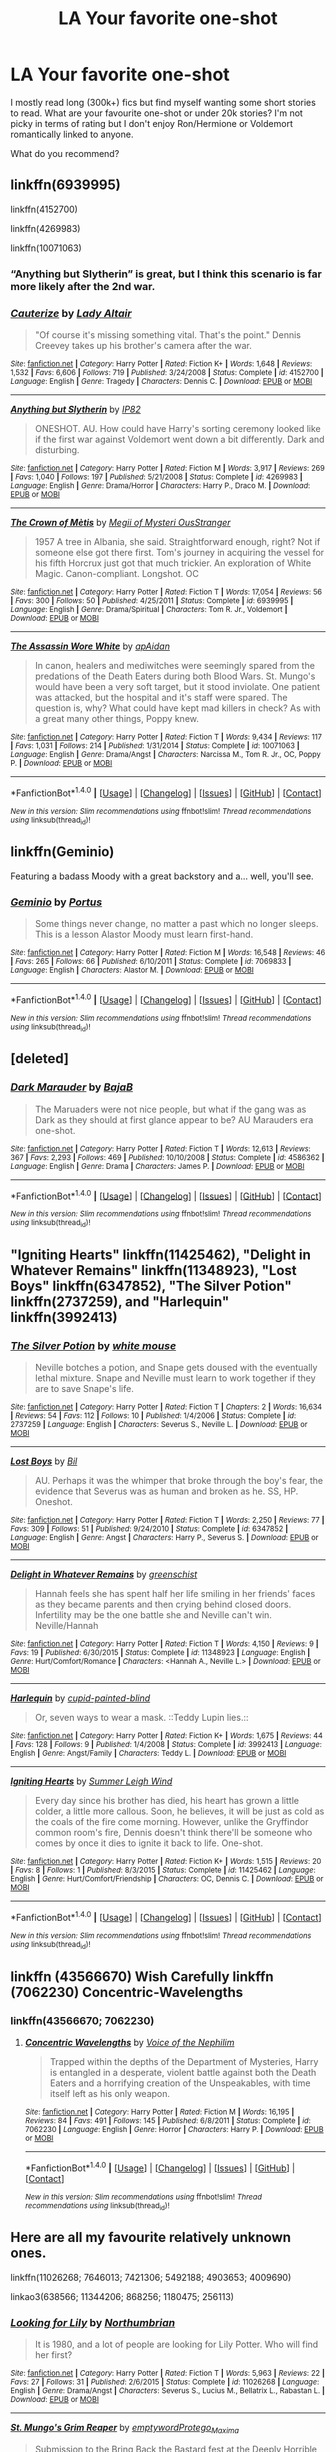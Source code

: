 #+TITLE: LA Your favorite one-shot

* LA Your favorite one-shot
:PROPERTIES:
:Author: Nersirk
:Score: 7
:DateUnix: 1513902331.0
:DateShort: 2017-Dec-22
:END:
I mostly read long (300k+) fics but find myself wanting some short stories to read. What are your favourite one-shot or under 20k stories? I'm not picky in terms of rating but I don't enjoy Ron/Hermione or Voldemort romantically linked to anyone.

What do you recommend?


** linkffn(6939995)

linkffn(4152700)

linkffn(4269983)

linkffn(10071063)
:PROPERTIES:
:Author: natus92
:Score: 10
:DateUnix: 1513903424.0
:DateShort: 2017-Dec-22
:END:

*** “Anything but Slytherin” is great, but I think this scenario is far more likely after the 2nd war.
:PROPERTIES:
:Author: InquisitorCOC
:Score: 3
:DateUnix: 1513963098.0
:DateShort: 2017-Dec-22
:END:


*** [[http://www.fanfiction.net/s/4152700/1/][*/Cauterize/*]] by [[https://www.fanfiction.net/u/24216/Lady-Altair][/Lady Altair/]]

#+begin_quote
  "Of course it's missing something vital. That's the point." Dennis Creevey takes up his brother's camera after the war.
#+end_quote

^{/Site/: [[http://www.fanfiction.net/][fanfiction.net]] *|* /Category/: Harry Potter *|* /Rated/: Fiction K+ *|* /Words/: 1,648 *|* /Reviews/: 1,532 *|* /Favs/: 6,606 *|* /Follows/: 719 *|* /Published/: 3/24/2008 *|* /Status/: Complete *|* /id/: 4152700 *|* /Language/: English *|* /Genre/: Tragedy *|* /Characters/: Dennis C. *|* /Download/: [[http://www.ff2ebook.com/old/ffn-bot/index.php?id=4152700&source=ff&filetype=epub][EPUB]] or [[http://www.ff2ebook.com/old/ffn-bot/index.php?id=4152700&source=ff&filetype=mobi][MOBI]]}

--------------

[[http://www.fanfiction.net/s/4269983/1/][*/Anything but Slytherin/*]] by [[https://www.fanfiction.net/u/888655/IP82][/IP82/]]

#+begin_quote
  ONESHOT. AU. How could have Harry's sorting ceremony looked like if the first war against Voldemort went down a bit differently. Dark and disturbing.
#+end_quote

^{/Site/: [[http://www.fanfiction.net/][fanfiction.net]] *|* /Category/: Harry Potter *|* /Rated/: Fiction M *|* /Words/: 3,917 *|* /Reviews/: 269 *|* /Favs/: 1,040 *|* /Follows/: 197 *|* /Published/: 5/21/2008 *|* /Status/: Complete *|* /id/: 4269983 *|* /Language/: English *|* /Genre/: Drama/Horror *|* /Characters/: Harry P., Draco M. *|* /Download/: [[http://www.ff2ebook.com/old/ffn-bot/index.php?id=4269983&source=ff&filetype=epub][EPUB]] or [[http://www.ff2ebook.com/old/ffn-bot/index.php?id=4269983&source=ff&filetype=mobi][MOBI]]}

--------------

[[http://www.fanfiction.net/s/6939995/1/][*/The Crown of Mètis/*]] by [[https://www.fanfiction.net/u/1054584/Megii-of-Mysteri-OusStranger][/Megii of Mysteri OusStranger/]]

#+begin_quote
  1957 A tree in Albania, she said. Straightforward enough, right? Not if someone else got there first. Tom's journey in acquiring the vessel for his fifth Horcrux just got that much trickier. An exploration of White Magic. Canon-compliant. Longshot. OC
#+end_quote

^{/Site/: [[http://www.fanfiction.net/][fanfiction.net]] *|* /Category/: Harry Potter *|* /Rated/: Fiction T *|* /Words/: 17,054 *|* /Reviews/: 56 *|* /Favs/: 300 *|* /Follows/: 50 *|* /Published/: 4/25/2011 *|* /Status/: Complete *|* /id/: 6939995 *|* /Language/: English *|* /Genre/: Drama/Spiritual *|* /Characters/: Tom R. Jr., Voldemort *|* /Download/: [[http://www.ff2ebook.com/old/ffn-bot/index.php?id=6939995&source=ff&filetype=epub][EPUB]] or [[http://www.ff2ebook.com/old/ffn-bot/index.php?id=6939995&source=ff&filetype=mobi][MOBI]]}

--------------

[[http://www.fanfiction.net/s/10071063/1/][*/The Assassin Wore White/*]] by [[https://www.fanfiction.net/u/2569626/apAidan][/apAidan/]]

#+begin_quote
  In canon, healers and mediwitches were seemingly spared from the predations of the Death Eaters during both Blood Wars. St. Mungo's would have been a very soft target, but it stood inviolate. One patient was attacked, but the hospital and it's staff were spared. The question is, why? What could have kept mad killers in check? As with a great many other things, Poppy knew.
#+end_quote

^{/Site/: [[http://www.fanfiction.net/][fanfiction.net]] *|* /Category/: Harry Potter *|* /Rated/: Fiction T *|* /Words/: 9,434 *|* /Reviews/: 117 *|* /Favs/: 1,031 *|* /Follows/: 214 *|* /Published/: 1/31/2014 *|* /Status/: Complete *|* /id/: 10071063 *|* /Language/: English *|* /Genre/: Drama/Angst *|* /Characters/: Narcissa M., Tom R. Jr., OC, Poppy P. *|* /Download/: [[http://www.ff2ebook.com/old/ffn-bot/index.php?id=10071063&source=ff&filetype=epub][EPUB]] or [[http://www.ff2ebook.com/old/ffn-bot/index.php?id=10071063&source=ff&filetype=mobi][MOBI]]}

--------------

*FanfictionBot*^{1.4.0} *|* [[[https://github.com/tusing/reddit-ffn-bot/wiki/Usage][Usage]]] | [[[https://github.com/tusing/reddit-ffn-bot/wiki/Changelog][Changelog]]] | [[[https://github.com/tusing/reddit-ffn-bot/issues/][Issues]]] | [[[https://github.com/tusing/reddit-ffn-bot/][GitHub]]] | [[[https://www.reddit.com/message/compose?to=tusing][Contact]]]

^{/New in this version: Slim recommendations using/ ffnbot!slim! /Thread recommendations using/ linksub(thread_id)!}
:PROPERTIES:
:Author: FanfictionBot
:Score: 2
:DateUnix: 1513903455.0
:DateShort: 2017-Dec-22
:END:


** linkffn(Geminio)

Featuring a badass Moody with a great backstory and a... well, you'll see.
:PROPERTIES:
:Author: M-Cheese
:Score: 5
:DateUnix: 1513902919.0
:DateShort: 2017-Dec-22
:END:

*** [[http://www.fanfiction.net/s/7069833/1/][*/Geminio/*]] by [[https://www.fanfiction.net/u/1400384/Portus][/Portus/]]

#+begin_quote
  Some things never change, no matter a past which no longer sleeps. This is a lesson Alastor Moody must learn first-hand.
#+end_quote

^{/Site/: [[http://www.fanfiction.net/][fanfiction.net]] *|* /Category/: Harry Potter *|* /Rated/: Fiction M *|* /Words/: 16,548 *|* /Reviews/: 46 *|* /Favs/: 265 *|* /Follows/: 66 *|* /Published/: 6/10/2011 *|* /Status/: Complete *|* /id/: 7069833 *|* /Language/: English *|* /Characters/: Alastor M. *|* /Download/: [[http://www.ff2ebook.com/old/ffn-bot/index.php?id=7069833&source=ff&filetype=epub][EPUB]] or [[http://www.ff2ebook.com/old/ffn-bot/index.php?id=7069833&source=ff&filetype=mobi][MOBI]]}

--------------

*FanfictionBot*^{1.4.0} *|* [[[https://github.com/tusing/reddit-ffn-bot/wiki/Usage][Usage]]] | [[[https://github.com/tusing/reddit-ffn-bot/wiki/Changelog][Changelog]]] | [[[https://github.com/tusing/reddit-ffn-bot/issues/][Issues]]] | [[[https://github.com/tusing/reddit-ffn-bot/][GitHub]]] | [[[https://www.reddit.com/message/compose?to=tusing][Contact]]]

^{/New in this version: Slim recommendations using/ ffnbot!slim! /Thread recommendations using/ linksub(thread_id)!}
:PROPERTIES:
:Author: FanfictionBot
:Score: 1
:DateUnix: 1513902935.0
:DateShort: 2017-Dec-22
:END:


** [deleted]
:PROPERTIES:
:Score: 5
:DateUnix: 1513913276.0
:DateShort: 2017-Dec-22
:END:

*** [[http://www.fanfiction.net/s/4586362/1/][*/Dark Marauder/*]] by [[https://www.fanfiction.net/u/943028/BajaB][/BajaB/]]

#+begin_quote
  The Maruaders were not nice people, but what if the gang was as Dark as they should at first glance appear to be? AU Marauders era one-shot.
#+end_quote

^{/Site/: [[http://www.fanfiction.net/][fanfiction.net]] *|* /Category/: Harry Potter *|* /Rated/: Fiction T *|* /Words/: 12,613 *|* /Reviews/: 367 *|* /Favs/: 2,293 *|* /Follows/: 469 *|* /Published/: 10/10/2008 *|* /Status/: Complete *|* /id/: 4586362 *|* /Language/: English *|* /Genre/: Drama *|* /Characters/: James P. *|* /Download/: [[http://www.ff2ebook.com/old/ffn-bot/index.php?id=4586362&source=ff&filetype=epub][EPUB]] or [[http://www.ff2ebook.com/old/ffn-bot/index.php?id=4586362&source=ff&filetype=mobi][MOBI]]}

--------------

*FanfictionBot*^{1.4.0} *|* [[[https://github.com/tusing/reddit-ffn-bot/wiki/Usage][Usage]]] | [[[https://github.com/tusing/reddit-ffn-bot/wiki/Changelog][Changelog]]] | [[[https://github.com/tusing/reddit-ffn-bot/issues/][Issues]]] | [[[https://github.com/tusing/reddit-ffn-bot/][GitHub]]] | [[[https://www.reddit.com/message/compose?to=tusing][Contact]]]

^{/New in this version: Slim recommendations using/ ffnbot!slim! /Thread recommendations using/ linksub(thread_id)!}
:PROPERTIES:
:Author: FanfictionBot
:Score: 1
:DateUnix: 1513913292.0
:DateShort: 2017-Dec-22
:END:


** "Igniting Hearts" linkffn(11425462), "Delight in Whatever Remains" linkffn(11348923), "Lost Boys" linkffn(6347852), "The Silver Potion" linkffn(2737259), and "Harlequin" linkffn(3992413)
:PROPERTIES:
:Author: Lucylouluna
:Score: 3
:DateUnix: 1513904341.0
:DateShort: 2017-Dec-22
:END:

*** [[http://www.fanfiction.net/s/2737259/1/][*/The Silver Potion/*]] by [[https://www.fanfiction.net/u/906746/white-mouse][/white mouse/]]

#+begin_quote
  Neville botches a potion, and Snape gets doused with the eventually lethal mixture. Snape and Neville must learn to work together if they are to save Snape's life.
#+end_quote

^{/Site/: [[http://www.fanfiction.net/][fanfiction.net]] *|* /Category/: Harry Potter *|* /Rated/: Fiction T *|* /Chapters/: 2 *|* /Words/: 16,634 *|* /Reviews/: 54 *|* /Favs/: 112 *|* /Follows/: 10 *|* /Published/: 1/4/2006 *|* /Status/: Complete *|* /id/: 2737259 *|* /Language/: English *|* /Characters/: Severus S., Neville L. *|* /Download/: [[http://www.ff2ebook.com/old/ffn-bot/index.php?id=2737259&source=ff&filetype=epub][EPUB]] or [[http://www.ff2ebook.com/old/ffn-bot/index.php?id=2737259&source=ff&filetype=mobi][MOBI]]}

--------------

[[http://www.fanfiction.net/s/6347852/1/][*/Lost Boys/*]] by [[https://www.fanfiction.net/u/54589/Bil][/Bil/]]

#+begin_quote
  AU. Perhaps it was the whimper that broke through the boy's fear, the evidence that Severus was as human and broken as he. SS, HP. Oneshot.
#+end_quote

^{/Site/: [[http://www.fanfiction.net/][fanfiction.net]] *|* /Category/: Harry Potter *|* /Rated/: Fiction T *|* /Words/: 2,250 *|* /Reviews/: 77 *|* /Favs/: 309 *|* /Follows/: 51 *|* /Published/: 9/24/2010 *|* /Status/: Complete *|* /id/: 6347852 *|* /Language/: English *|* /Genre/: Angst *|* /Characters/: Harry P., Severus S. *|* /Download/: [[http://www.ff2ebook.com/old/ffn-bot/index.php?id=6347852&source=ff&filetype=epub][EPUB]] or [[http://www.ff2ebook.com/old/ffn-bot/index.php?id=6347852&source=ff&filetype=mobi][MOBI]]}

--------------

[[http://www.fanfiction.net/s/11348923/1/][*/Delight in Whatever Remains/*]] by [[https://www.fanfiction.net/u/2038954/greenschist][/greenschist/]]

#+begin_quote
  Hannah feels she has spent half her life smiling in her friends' faces as they became parents and then crying behind closed doors. Infertility may be the one battle she and Neville can't win. Neville/Hannah
#+end_quote

^{/Site/: [[http://www.fanfiction.net/][fanfiction.net]] *|* /Category/: Harry Potter *|* /Rated/: Fiction T *|* /Words/: 4,150 *|* /Reviews/: 9 *|* /Favs/: 19 *|* /Published/: 6/30/2015 *|* /Status/: Complete *|* /id/: 11348923 *|* /Language/: English *|* /Genre/: Hurt/Comfort/Romance *|* /Characters/: <Hannah A., Neville L.> *|* /Download/: [[http://www.ff2ebook.com/old/ffn-bot/index.php?id=11348923&source=ff&filetype=epub][EPUB]] or [[http://www.ff2ebook.com/old/ffn-bot/index.php?id=11348923&source=ff&filetype=mobi][MOBI]]}

--------------

[[http://www.fanfiction.net/s/3992413/1/][*/Harlequin/*]] by [[https://www.fanfiction.net/u/929663/cupid-painted-blind][/cupid-painted-blind/]]

#+begin_quote
  Or, seven ways to wear a mask. ::Teddy Lupin lies.::
#+end_quote

^{/Site/: [[http://www.fanfiction.net/][fanfiction.net]] *|* /Category/: Harry Potter *|* /Rated/: Fiction K+ *|* /Words/: 1,675 *|* /Reviews/: 44 *|* /Favs/: 128 *|* /Follows/: 9 *|* /Published/: 1/4/2008 *|* /Status/: Complete *|* /id/: 3992413 *|* /Language/: English *|* /Genre/: Angst/Family *|* /Characters/: Teddy L. *|* /Download/: [[http://www.ff2ebook.com/old/ffn-bot/index.php?id=3992413&source=ff&filetype=epub][EPUB]] or [[http://www.ff2ebook.com/old/ffn-bot/index.php?id=3992413&source=ff&filetype=mobi][MOBI]]}

--------------

[[http://www.fanfiction.net/s/11425462/1/][*/Igniting Hearts/*]] by [[https://www.fanfiction.net/u/2412600/Summer-Leigh-Wind][/Summer Leigh Wind/]]

#+begin_quote
  Every day since his brother has died, his heart has grown a little colder, a little more callous. Soon, he believes, it will be just as cold as the coals of the fire come morning. However, unlike the Gryffindor common room's fire, Dennis doesn't think there'll be someone who comes by once it dies to ignite it back to life. One-shot.
#+end_quote

^{/Site/: [[http://www.fanfiction.net/][fanfiction.net]] *|* /Category/: Harry Potter *|* /Rated/: Fiction K+ *|* /Words/: 1,515 *|* /Reviews/: 20 *|* /Favs/: 8 *|* /Follows/: 1 *|* /Published/: 8/3/2015 *|* /Status/: Complete *|* /id/: 11425462 *|* /Language/: English *|* /Genre/: Hurt/Comfort/Friendship *|* /Characters/: OC, Dennis C. *|* /Download/: [[http://www.ff2ebook.com/old/ffn-bot/index.php?id=11425462&source=ff&filetype=epub][EPUB]] or [[http://www.ff2ebook.com/old/ffn-bot/index.php?id=11425462&source=ff&filetype=mobi][MOBI]]}

--------------

*FanfictionBot*^{1.4.0} *|* [[[https://github.com/tusing/reddit-ffn-bot/wiki/Usage][Usage]]] | [[[https://github.com/tusing/reddit-ffn-bot/wiki/Changelog][Changelog]]] | [[[https://github.com/tusing/reddit-ffn-bot/issues/][Issues]]] | [[[https://github.com/tusing/reddit-ffn-bot/][GitHub]]] | [[[https://www.reddit.com/message/compose?to=tusing][Contact]]]

^{/New in this version: Slim recommendations using/ ffnbot!slim! /Thread recommendations using/ linksub(thread_id)!}
:PROPERTIES:
:Author: FanfictionBot
:Score: 2
:DateUnix: 1513904368.0
:DateShort: 2017-Dec-22
:END:


** linkffn (43566670) Wish Carefully linkffn (7062230) Concentric-Wavelengths
:PROPERTIES:
:Score: 3
:DateUnix: 1513905758.0
:DateShort: 2017-Dec-22
:END:

*** linkffn(43566670; 7062230)
:PROPERTIES:
:Author: jimmythebass
:Score: 3
:DateUnix: 1513910779.0
:DateShort: 2017-Dec-22
:END:

**** [[http://www.fanfiction.net/s/7062230/1/][*/Concentric Wavelengths/*]] by [[https://www.fanfiction.net/u/1508866/Voice-of-the-Nephilim][/Voice of the Nephilim/]]

#+begin_quote
  Trapped within the depths of the Department of Mysteries, Harry is entangled in a desperate, violent battle against both the Death Eaters and a horrifying creation of the Unspeakables, with time itself left as his only weapon.
#+end_quote

^{/Site/: [[http://www.fanfiction.net/][fanfiction.net]] *|* /Category/: Harry Potter *|* /Rated/: Fiction M *|* /Words/: 16,195 *|* /Reviews/: 84 *|* /Favs/: 491 *|* /Follows/: 145 *|* /Published/: 6/8/2011 *|* /Status/: Complete *|* /id/: 7062230 *|* /Language/: English *|* /Genre/: Horror *|* /Characters/: Harry P. *|* /Download/: [[http://www.ff2ebook.com/old/ffn-bot/index.php?id=7062230&source=ff&filetype=epub][EPUB]] or [[http://www.ff2ebook.com/old/ffn-bot/index.php?id=7062230&source=ff&filetype=mobi][MOBI]]}

--------------

*FanfictionBot*^{1.4.0} *|* [[[https://github.com/tusing/reddit-ffn-bot/wiki/Usage][Usage]]] | [[[https://github.com/tusing/reddit-ffn-bot/wiki/Changelog][Changelog]]] | [[[https://github.com/tusing/reddit-ffn-bot/issues/][Issues]]] | [[[https://github.com/tusing/reddit-ffn-bot/][GitHub]]] | [[[https://www.reddit.com/message/compose?to=tusing][Contact]]]

^{/New in this version: Slim recommendations using/ ffnbot!slim! /Thread recommendations using/ linksub(thread_id)!}
:PROPERTIES:
:Author: FanfictionBot
:Score: 1
:DateUnix: 1513910797.0
:DateShort: 2017-Dec-22
:END:


** Here are all my favourite relatively unknown ones.

linkffn(11026268; 7646013; 7421306; 5492188; 4903653; 4009690)

linkao3(638566; 11344206; 868256; 1180475; 256113)
:PROPERTIES:
:Author: adreamersmusing
:Score: 2
:DateUnix: 1513908902.0
:DateShort: 2017-Dec-22
:END:

*** [[http://www.fanfiction.net/s/11026268/1/][*/Looking for Lily/*]] by [[https://www.fanfiction.net/u/2132422/Northumbrian][/Northumbrian/]]

#+begin_quote
  It is 1980, and a lot of people are looking for Lily Potter. Who will find her first?
#+end_quote

^{/Site/: [[http://www.fanfiction.net/][fanfiction.net]] *|* /Category/: Harry Potter *|* /Rated/: Fiction T *|* /Words/: 5,963 *|* /Reviews/: 22 *|* /Favs/: 27 *|* /Follows/: 31 *|* /Published/: 2/6/2015 *|* /Status/: Complete *|* /id/: 11026268 *|* /Language/: English *|* /Genre/: Drama/Angst *|* /Characters/: Severus S., Lucius M., Bellatrix L., Rabastan L. *|* /Download/: [[http://www.ff2ebook.com/old/ffn-bot/index.php?id=11026268&source=ff&filetype=epub][EPUB]] or [[http://www.ff2ebook.com/old/ffn-bot/index.php?id=11026268&source=ff&filetype=mobi][MOBI]]}

--------------

[[http://archiveofourown.org/works/638566][*/St. Mungo's Grim Reaper/*]] by [[http://www.archiveofourown.org/users/emptyword/pseuds/emptyword/users/Protego_Maxima/pseuds/Protego_Maxima][/emptywordProtego_Maxima/]]

#+begin_quote
  Submission to the Bring Back the Bastard fest at the Deeply Horrible comm on LJ. For margi_lynn's prompt: "During the first war, Snape pulled shifts at St. Mungo's to make up for their overwork. Most of the time he does help the healers. But what about the times he doesn't? Why those people?"
#+end_quote

^{/Site/: [[http://www.archiveofourown.org/][Archive of Our Own]] *|* /Fandom/: Harry Potter - J. K. Rowling *|* /Published/: 2013-01-14 *|* /Words/: 5355 *|* /Chapters/: 1/1 *|* /Comments/: 9 *|* /Kudos/: 20 *|* /Bookmarks/: 4 *|* /Hits/: 560 *|* /ID/: 638566 *|* /Download/: [[http://archiveofourown.org/downloads/em/emptyword/638566/St%20Mungos%20Grim%20Reaper.epub?updated_at=1387492114][EPUB]] or [[http://archiveofourown.org/downloads/em/emptyword/638566/St%20Mungos%20Grim%20Reaper.mobi?updated_at=1387492114][MOBI]]}

--------------

[[http://www.fanfiction.net/s/5492188/1/][*/Doubting Thomas/*]] by [[https://www.fanfiction.net/u/654059/AzarDarkstar][/AzarDarkstar/]]

#+begin_quote
  One Shot. AU. After all, every child deserves a mother who loves them. Even those who grow up to be monsters. Luna just never imagined things would turn out this way. Time Travel.
#+end_quote

^{/Site/: [[http://www.fanfiction.net/][fanfiction.net]] *|* /Category/: Harry Potter *|* /Rated/: Fiction T *|* /Words/: 4,556 *|* /Reviews/: 328 *|* /Favs/: 2,583 *|* /Follows/: 472 *|* /Published/: 11/5/2009 *|* /Status/: Complete *|* /id/: 5492188 *|* /Language/: English *|* /Genre/: Drama/Family *|* /Characters/: Luna L., Tom R. Jr. *|* /Download/: [[http://www.ff2ebook.com/old/ffn-bot/index.php?id=5492188&source=ff&filetype=epub][EPUB]] or [[http://www.ff2ebook.com/old/ffn-bot/index.php?id=5492188&source=ff&filetype=mobi][MOBI]]}

--------------

[[http://archiveofourown.org/works/11344206][*/The Fields of Summer/*]] by [[http://www.archiveofourown.org/users/genericpseudonyms/pseuds/genericpseudonyms][/genericpseudonyms/]]

#+begin_quote
  His past was bleeding into the present, just as his future was bleeding out of the gaping wound in his neck. And since memories were useless to a dead man, Snape plucked them out of his mind and gave them to The Boy Who Lived. He didn't realize that in so doing, he'd forget her.
#+end_quote

^{/Site/: [[http://www.archiveofourown.org/][Archive of Our Own]] *|* /Fandom/: Harry Potter - J. K. Rowling *|* /Published/: 2017-06-29 *|* /Words/: 8993 *|* /Chapters/: 1/1 *|* /Comments/: 6 *|* /Kudos/: 29 *|* /Bookmarks/: 7 *|* /Hits/: 520 *|* /ID/: 11344206 *|* /Download/: [[http://archiveofourown.org/downloads/ge/genericpseudonyms/11344206/The%20Fields%20of%20Summer.epub?updated_at=1498713045][EPUB]] or [[http://archiveofourown.org/downloads/ge/genericpseudonyms/11344206/The%20Fields%20of%20Summer.mobi?updated_at=1498713045][MOBI]]}

--------------

[[http://archiveofourown.org/works/868256][*/Under Pressure/*]] by [[http://www.archiveofourown.org/users/tofsla/pseuds/tofsla][/tofsla/]]

#+begin_quote
  Severus Snape returns to Hogwarts; the end of the first war.
#+end_quote

^{/Site/: [[http://www.archiveofourown.org/][Archive of Our Own]] *|* /Fandom/: Harry Potter - J. K. Rowling *|* /Published/: 2013-07-03 *|* /Completed/: 2013-07-09 *|* /Words/: 9987 *|* /Chapters/: 2/2 *|* /Comments/: 13 *|* /Kudos/: 32 *|* /Bookmarks/: 10 *|* /Hits/: 829 *|* /ID/: 868256 *|* /Download/: [[http://archiveofourown.org/downloads/to/tofsla/868256/Under%20Pressure.epub?updated_at=1465463722][EPUB]] or [[http://archiveofourown.org/downloads/to/tofsla/868256/Under%20Pressure.mobi?updated_at=1465463722][MOBI]]}

--------------

[[http://archiveofourown.org/works/256113][*/Penultimate Acts/*]] by [[http://www.archiveofourown.org/users/pasi/pseuds/pasi][/pasi/]]

#+begin_quote
  Severus Snape, from nearly the end of Dumbledore's life to nearly the end of his own.
#+end_quote

^{/Site/: [[http://www.archiveofourown.org/][Archive of Our Own]] *|* /Fandom/: Harry Potter - J. K. Rowling *|* /Published/: 2011-09-22 *|* /Words/: 5961 *|* /Chapters/: 1/1 *|* /Comments/: 6 *|* /Kudos/: 23 *|* /Bookmarks/: 8 *|* /Hits/: 347 *|* /ID/: 256113 *|* /Download/: [[http://archiveofourown.org/downloads/pa/pasi/256113/Penultimate%20Acts.epub?updated_at=1386620939][EPUB]] or [[http://archiveofourown.org/downloads/pa/pasi/256113/Penultimate%20Acts.mobi?updated_at=1386620939][MOBI]]}

--------------

[[http://www.fanfiction.net/s/4009690/1/][*/Fox Ears/*]] by [[https://www.fanfiction.net/u/852445/The-Starhorse][/The Starhorse/]]

#+begin_quote
  The Weasley family is deep in mourning after the battle of Hogwarts, but George has better ideas than to sit around and cry about something he'd rather just fix. And Charlie believes he can do it. Post DH, Charlie's POV.
#+end_quote

^{/Site/: [[http://www.fanfiction.net/][fanfiction.net]] *|* /Category/: Harry Potter *|* /Rated/: Fiction K+ *|* /Words/: 16,648 *|* /Reviews/: 523 *|* /Favs/: 1,498 *|* /Follows/: 141 *|* /Published/: 1/13/2008 *|* /Status/: Complete *|* /id/: 4009690 *|* /Language/: English *|* /Genre/: Drama/Adventure *|* /Characters/: George W., Charlie W. *|* /Download/: [[http://www.ff2ebook.com/old/ffn-bot/index.php?id=4009690&source=ff&filetype=epub][EPUB]] or [[http://www.ff2ebook.com/old/ffn-bot/index.php?id=4009690&source=ff&filetype=mobi][MOBI]]}

--------------

*FanfictionBot*^{1.4.0} *|* [[[https://github.com/tusing/reddit-ffn-bot/wiki/Usage][Usage]]] | [[[https://github.com/tusing/reddit-ffn-bot/wiki/Changelog][Changelog]]] | [[[https://github.com/tusing/reddit-ffn-bot/issues/][Issues]]] | [[[https://github.com/tusing/reddit-ffn-bot/][GitHub]]] | [[[https://www.reddit.com/message/compose?to=tusing][Contact]]]

^{/New in this version: Slim recommendations using/ ffnbot!slim! /Thread recommendations using/ linksub(thread_id)!}
:PROPERTIES:
:Author: FanfictionBot
:Score: 2
:DateUnix: 1513909031.0
:DateShort: 2017-Dec-22
:END:


*** linkffn(7421306)

linkffn(4903653)

linkffn(7646013)

linkao3(1180475)
:PROPERTIES:
:Author: adreamersmusing
:Score: 2
:DateUnix: 1513909471.0
:DateShort: 2017-Dec-22
:END:

**** [[http://www.fanfiction.net/s/7646013/1/][*/Silence/*]] by [[https://www.fanfiction.net/u/577386/mortenavida][/mortenavida/]]

#+begin_quote
  Dudley met her when she was a waitress at the pub he and Piers frequented. Eight years after they meet, they're happily married with two children. One owl interrupts their happy marriage, exposing secrets for both of them. Dudley/Daphne fest piece
#+end_quote

^{/Site/: [[http://www.fanfiction.net/][fanfiction.net]] *|* /Category/: Harry Potter *|* /Rated/: Fiction T *|* /Words/: 4,636 *|* /Reviews/: 19 *|* /Favs/: 154 *|* /Follows/: 25 *|* /Published/: 12/17/2011 *|* /Status/: Complete *|* /id/: 7646013 *|* /Language/: English *|* /Genre/: Romance/Drama *|* /Characters/: Dudley D., Daphne G. *|* /Download/: [[http://www.ff2ebook.com/old/ffn-bot/index.php?id=7646013&source=ff&filetype=epub][EPUB]] or [[http://www.ff2ebook.com/old/ffn-bot/index.php?id=7646013&source=ff&filetype=mobi][MOBI]]}

--------------

[[http://www.fanfiction.net/s/4903653/1/][*/In which Snape befriends an old grey donkey/*]] by [[https://www.fanfiction.net/u/783424/Plenty-O-Custard][/Plenty O'Custard/]]

#+begin_quote
  Crossover: Harry Potter x Winnie-the-Pooh. In which Snape befriends an old grey donkey, and life is gloomy, as usual. Snape and Eeyore gen.
#+end_quote

^{/Site/: [[http://www.fanfiction.net/][fanfiction.net]] *|* /Category/: Harry Potter + Winnie-the-Pooh Crossover *|* /Rated/: Fiction K *|* /Words/: 1,796 *|* /Reviews/: 148 *|* /Favs/: 355 *|* /Follows/: 40 *|* /Published/: 3/5/2009 *|* /Status/: Complete *|* /id/: 4903653 *|* /Language/: English *|* /Genre/: Friendship/Family *|* /Characters/: Severus S. *|* /Download/: [[http://www.ff2ebook.com/old/ffn-bot/index.php?id=4903653&source=ff&filetype=epub][EPUB]] or [[http://www.ff2ebook.com/old/ffn-bot/index.php?id=4903653&source=ff&filetype=mobi][MOBI]]}

--------------

[[http://archiveofourown.org/works/1180475][*/Along the Way/*]] by [[http://www.archiveofourown.org/users/edenfalling/pseuds/Elizabeth%20Culmer][/Elizabeth Culmer (edenfalling)/]]

#+begin_quote
  Idealism is hard to balance against the rest of life. Hermione, post-DH, epilogue-compliant, mostly gen. Written for Femgenficathon 2007.
#+end_quote

^{/Site/: [[http://www.archiveofourown.org/][Archive of Our Own]] *|* /Fandom/: Harry Potter - J. K. Rowling *|* /Published/: 2007-09-26 *|* /Words/: 5946 *|* /Chapters/: 1/1 *|* /Comments/: 6 *|* /Kudos/: 79 *|* /Bookmarks/: 25 *|* /Hits/: 971 *|* /ID/: 1180475 *|* /Download/: [[http://archiveofourown.org/downloads/El/Elizabeth%20Culmer/1180475/Along%20the%20Way.epub?updated_at=1401239870][EPUB]] or [[http://archiveofourown.org/downloads/El/Elizabeth%20Culmer/1180475/Along%20the%20Way.mobi?updated_at=1401239870][MOBI]]}

--------------

[[http://www.fanfiction.net/s/7421306/1/][*/The Lions of Gryffindor/*]] by [[https://www.fanfiction.net/u/1971541/Lyrastales][/Lyrastales/]]

#+begin_quote
  Neville's seventh year at Hogwarts presents many challenges, but he is his parents' son. This was originally written for the springtime gen exchange on livejournal. Thank you to kennahijja for beta-reading.
#+end_quote

^{/Site/: [[http://www.fanfiction.net/][fanfiction.net]] *|* /Category/: Harry Potter *|* /Rated/: Fiction T *|* /Words/: 16,402 *|* /Reviews/: 7 *|* /Favs/: 30 *|* /Follows/: 5 *|* /Published/: 9/28/2011 *|* /Status/: Complete *|* /id/: 7421306 *|* /Language/: English *|* /Genre/: Adventure/Angst *|* /Characters/: Neville L., Augusta L. *|* /Download/: [[http://www.ff2ebook.com/old/ffn-bot/index.php?id=7421306&source=ff&filetype=epub][EPUB]] or [[http://www.ff2ebook.com/old/ffn-bot/index.php?id=7421306&source=ff&filetype=mobi][MOBI]]}

--------------

*FanfictionBot*^{1.4.0} *|* [[[https://github.com/tusing/reddit-ffn-bot/wiki/Usage][Usage]]] | [[[https://github.com/tusing/reddit-ffn-bot/wiki/Changelog][Changelog]]] | [[[https://github.com/tusing/reddit-ffn-bot/issues/][Issues]]] | [[[https://github.com/tusing/reddit-ffn-bot/][GitHub]]] | [[[https://www.reddit.com/message/compose?to=tusing][Contact]]]

^{/New in this version: Slim recommendations using/ ffnbot!slim! /Thread recommendations using/ linksub(thread_id)!}
:PROPERTIES:
:Author: FanfictionBot
:Score: 2
:DateUnix: 1513909520.0
:DateShort: 2017-Dec-22
:END:


** Linkffn(9896042)

Linkffn(7479914)

Linkffn(6487391)
:PROPERTIES:
:Author: openthekey
:Score: 2
:DateUnix: 1513904419.0
:DateShort: 2017-Dec-22
:END:

*** [[http://www.fanfiction.net/s/9896042/1/][*/Canis Major/*]] by [[https://www.fanfiction.net/u/1026078/amidtheflowers][/amidtheflowers/]]

#+begin_quote
  Curses. Dark curses, rather, weren't very fun at all, and certainly not when Hermione keeps waking up in a different decade because of one. At least the company wasn't half bad. Oneshot.
#+end_quote

^{/Site/: [[http://www.fanfiction.net/][fanfiction.net]] *|* /Category/: Harry Potter *|* /Rated/: Fiction M *|* /Words/: 11,450 *|* /Reviews/: 112 *|* /Favs/: 466 *|* /Follows/: 74 *|* /Published/: 12/2/2013 *|* /Status/: Complete *|* /id/: 9896042 *|* /Language/: English *|* /Genre/: Romance *|* /Characters/: Hermione G., Sirius B. *|* /Download/: [[http://www.ff2ebook.com/old/ffn-bot/index.php?id=9896042&source=ff&filetype=epub][EPUB]] or [[http://www.ff2ebook.com/old/ffn-bot/index.php?id=9896042&source=ff&filetype=mobi][MOBI]]}

--------------

[[http://www.fanfiction.net/s/6487391/1/][*/Why is it Orange?/*]] by [[https://www.fanfiction.net/u/1123326/Grinning-Lizard][/Grinning Lizard/]]

#+begin_quote
  My first ever challenge response, from the Thank God You're Here thread on DLP. Just a little crack!fic oneshot. Reasonably good response for it on there, so please enjoy. The premise: 'A confused Ron finds Hermione's Dildo'
#+end_quote

^{/Site/: [[http://www.fanfiction.net/][fanfiction.net]] *|* /Category/: Harry Potter *|* /Rated/: Fiction T *|* /Words/: 1,318 *|* /Reviews/: 213 *|* /Favs/: 612 *|* /Follows/: 118 *|* /Published/: 11/18/2010 *|* /Status/: Complete *|* /id/: 6487391 *|* /Language/: English *|* /Genre/: Humor *|* /Download/: [[http://www.ff2ebook.com/old/ffn-bot/index.php?id=6487391&source=ff&filetype=epub][EPUB]] or [[http://www.ff2ebook.com/old/ffn-bot/index.php?id=6487391&source=ff&filetype=mobi][MOBI]]}

--------------

[[http://www.fanfiction.net/s/7479914/1/][*/How Lucius Malfoy Accidentally Destroyed the World/*]] by [[https://www.fanfiction.net/u/3164869/glue-and-tar][/glue and tar/]]

#+begin_quote
  "Have you ever considered the advantages of owning a complete, four hundred and twenty seven volume set of encyclopedias?" Lucius's dream job brings about the apocalypse. Contains Time-Turner abuse, spearmint gum, a cosmic acid trip, and Luna Lovegood.
#+end_quote

^{/Site/: [[http://www.fanfiction.net/][fanfiction.net]] *|* /Category/: Harry Potter *|* /Rated/: Fiction K *|* /Words/: 4,231 *|* /Reviews/: 16 *|* /Favs/: 34 *|* /Follows/: 6 *|* /Published/: 10/20/2011 *|* /Status/: Complete *|* /id/: 7479914 *|* /Language/: English *|* /Genre/: Humor/Drama *|* /Characters/: Lucius M., Luna L. *|* /Download/: [[http://www.ff2ebook.com/old/ffn-bot/index.php?id=7479914&source=ff&filetype=epub][EPUB]] or [[http://www.ff2ebook.com/old/ffn-bot/index.php?id=7479914&source=ff&filetype=mobi][MOBI]]}

--------------

*FanfictionBot*^{1.4.0} *|* [[[https://github.com/tusing/reddit-ffn-bot/wiki/Usage][Usage]]] | [[[https://github.com/tusing/reddit-ffn-bot/wiki/Changelog][Changelog]]] | [[[https://github.com/tusing/reddit-ffn-bot/issues/][Issues]]] | [[[https://github.com/tusing/reddit-ffn-bot/][GitHub]]] | [[[https://www.reddit.com/message/compose?to=tusing][Contact]]]

^{/New in this version: Slim recommendations using/ ffnbot!slim! /Thread recommendations using/ linksub(thread_id)!}
:PROPERTIES:
:Author: FanfictionBot
:Score: 1
:DateUnix: 1513904441.0
:DateShort: 2017-Dec-22
:END:


** *Gen*

- *DM/HG* - linkao3(290582); linkffn(3913450) - In case you don't like Draco.\\
- *FW/GW* - linkffn(1932153)\\
- *HG* - linkffn(9561573)\\
- *HP/RW/HG* - linkffn(4487614) + sequels\\
- *SS/HG* - linkffn(3679249; 5600794)\\
- *SS/HP* - linkao3(253741)\\
- *SS/LL* - [[http://hp-holidaygen.livejournal.com/4970.html][Dear Aunt Snape]]

*DMHG* - linkffn(7833160)

*JPHG* - linkao3(500891) - Romance is not the focus; linkffn(9656635; 3995049)

*SBHG* - linkffn(5763126)

*Crossovers*

- *Supernatural* - linkffn(7033463) + sequels
:PROPERTIES:
:Author: Meiyouxiangjiao
:Score: 1
:DateUnix: 1513907681.0
:DateShort: 2017-Dec-22
:END:

*** [[http://www.fanfiction.net/s/3913450/1/][*/Not Just for Breakfast Anymore/*]] by [[https://www.fanfiction.net/u/1424597/Salome-Weil][/Salome Weil/]]

#+begin_quote
  After a horrific act, Hermione revenges herself on Draco. M for language, sexual situations and violence. Oneshot.
#+end_quote

^{/Site/: [[http://www.fanfiction.net/][fanfiction.net]] *|* /Category/: Harry Potter *|* /Rated/: Fiction M *|* /Words/: 1,770 *|* /Reviews/: 36 *|* /Favs/: 29 *|* /Follows/: 10 *|* /Published/: 11/26/2007 *|* /Status/: Complete *|* /id/: 3913450 *|* /Language/: English *|* /Genre/: Horror/Crime *|* /Characters/: Hermione G., Draco M. *|* /Download/: [[http://www.ff2ebook.com/old/ffn-bot/index.php?id=3913450&source=ff&filetype=epub][EPUB]] or [[http://www.ff2ebook.com/old/ffn-bot/index.php?id=3913450&source=ff&filetype=mobi][MOBI]]}

--------------

[[http://www.fanfiction.net/s/4487614/1/][*/CinderWhattheHell a/*]] by [[https://www.fanfiction.net/u/122787/Meltha][/Meltha/]]

#+begin_quote
  During the trio's wanderings in book seven, Ron gets Hermione to explain that disease-sounding Muggle fairy tale. Very mildly Ron-Hermione with slight Harry-Ginny undertones.
#+end_quote

^{/Site/: [[http://www.fanfiction.net/][fanfiction.net]] *|* /Category/: Harry Potter + Fairy Tales Crossover *|* /Rated/: Fiction K+ *|* /Words/: 4,753 *|* /Reviews/: 112 *|* /Favs/: 339 *|* /Follows/: 32 *|* /Updated/: 2/3/2010 *|* /Published/: 8/20/2008 *|* /Status/: Complete *|* /id/: 4487614 *|* /Language/: English *|* /Genre/: Humor *|* /Characters/: Hermione G. *|* /Download/: [[http://www.ff2ebook.com/old/ffn-bot/index.php?id=4487614&source=ff&filetype=epub][EPUB]] or [[http://www.ff2ebook.com/old/ffn-bot/index.php?id=4487614&source=ff&filetype=mobi][MOBI]]}

--------------

[[http://archiveofourown.org/works/290582][*/Three Turns Through Darkness/*]] by [[http://www.archiveofourown.org/users/worksofstone/pseuds/worksofstone][/worksofstone/]]

#+begin_quote
  After the final battle, the Malfoys find themselves unwilling guests in Hogwarts' Room of Requirement.
#+end_quote

^{/Site/: [[http://www.archiveofourown.org/][Archive of Our Own]] *|* /Fandom/: Harry Potter - J. K. Rowling *|* /Published/: 2011-12-08 *|* /Words/: 2996 *|* /Chapters/: 1/1 *|* /Comments/: 3 *|* /Kudos/: 62 *|* /Bookmarks/: 8 *|* /Hits/: 3068 *|* /ID/: 290582 *|* /Download/: [[http://archiveofourown.org/downloads/wo/worksofstone/290582/Three%20Turns%20Through%20Darkness.epub?updated_at=1387600848][EPUB]] or [[http://archiveofourown.org/downloads/wo/worksofstone/290582/Three%20Turns%20Through%20Darkness.mobi?updated_at=1387600848][MOBI]]}

--------------

[[http://www.fanfiction.net/s/5600794/1/][*/Who Needs a Hug?/*]] by [[https://www.fanfiction.net/u/1798349/cathedral-carver][/cathedral carver/]]

#+begin_quote
  Snape does.
#+end_quote

^{/Site/: [[http://www.fanfiction.net/][fanfiction.net]] *|* /Category/: Harry Potter *|* /Rated/: Fiction K *|* /Words/: 3,401 *|* /Reviews/: 190 *|* /Favs/: 522 *|* /Follows/: 44 *|* /Published/: 12/22/2009 *|* /Status/: Complete *|* /id/: 5600794 *|* /Language/: English *|* /Genre/: Angst/Romance *|* /Characters/: Severus S., Hermione G. *|* /Download/: [[http://www.ff2ebook.com/old/ffn-bot/index.php?id=5600794&source=ff&filetype=epub][EPUB]] or [[http://www.ff2ebook.com/old/ffn-bot/index.php?id=5600794&source=ff&filetype=mobi][MOBI]]}

--------------

[[http://www.fanfiction.net/s/9172570/1/][*/Legacy/*]] by [[https://www.fanfiction.net/u/4559979/cr4zypt][/cr4zypt/]]

#+begin_quote
  Madara's lineage did not end at the valley of the end. His legacy lived on through Minato and into Naruto. Sharingan Naruto. Strong/Godlike! Naruto. NaruHina. COMPLETE
#+end_quote

^{/Site/: [[http://www.fanfiction.net/][fanfiction.net]] *|* /Category/: Naruto *|* /Rated/: Fiction M *|* /Chapters/: 69 *|* /Words/: 499,497 *|* /Reviews/: 5,343 *|* /Favs/: 7,443 *|* /Follows/: 5,831 *|* /Updated/: 10/12/2015 *|* /Published/: 4/5/2013 *|* /Status/: Complete *|* /id/: 9172570 *|* /Language/: English *|* /Characters/: <Naruto U., Hinata H.> *|* /Download/: [[http://www.ff2ebook.com/old/ffn-bot/index.php?id=9172570&source=ff&filetype=epub][EPUB]] or [[http://www.ff2ebook.com/old/ffn-bot/index.php?id=9172570&source=ff&filetype=mobi][MOBI]]}

--------------

[[http://www.fanfiction.net/s/9561573/1/][*/One Witch and her Elf/*]] by [[https://www.fanfiction.net/u/3697775/Rumour-of-an-Alchemist][/Rumour of an Alchemist/]]

#+begin_quote
  Hermione Granger returns home at the end of her fifth year at Hogwarts to find something unexpected waiting for her. Mildly alternate universe. One-shot.
#+end_quote

^{/Site/: [[http://www.fanfiction.net/][fanfiction.net]] *|* /Category/: Harry Potter *|* /Rated/: Fiction T *|* /Words/: 2,669 *|* /Reviews/: 22 *|* /Favs/: 61 *|* /Follows/: 25 *|* /Published/: 8/4/2013 *|* /Status/: Complete *|* /id/: 9561573 *|* /Language/: English *|* /Characters/: Hermione G., Kreacher *|* /Download/: [[http://www.ff2ebook.com/old/ffn-bot/index.php?id=9561573&source=ff&filetype=epub][EPUB]] or [[http://www.ff2ebook.com/old/ffn-bot/index.php?id=9561573&source=ff&filetype=mobi][MOBI]]}

--------------

[[http://www.fanfiction.net/s/1932153/1/][*/Thank you, Kwikspell!/*]] by [[https://www.fanfiction.net/u/567853/jaderook][/jaderook/]]

#+begin_quote
  Fred and George write an advertisement for Kwikspell-complete with testimonials. COMPLETE
#+end_quote

^{/Site/: [[http://www.fanfiction.net/][fanfiction.net]] *|* /Category/: Harry Potter *|* /Rated/: Fiction K *|* /Words/: 1,210 *|* /Reviews/: 19 *|* /Favs/: 17 *|* /Published/: 6/26/2004 *|* /Status/: Complete *|* /id/: 1932153 *|* /Language/: English *|* /Genre/: Humor *|* /Characters/: George W., Fred W. *|* /Download/: [[http://www.ff2ebook.com/old/ffn-bot/index.php?id=1932153&source=ff&filetype=epub][EPUB]] or [[http://www.ff2ebook.com/old/ffn-bot/index.php?id=1932153&source=ff&filetype=mobi][MOBI]]}

--------------

[[http://www.fanfiction.net/s/7833160/1/][*/Graveyard Valentine/*]] by [[https://www.fanfiction.net/u/491287/Bex-chan][/Bex-chan/]]

#+begin_quote
  Hermione thought she was the only person in the world who would spend Valentine's Day in a Graveyard, but she was wrong. He's there. Every single year, with his gloves, roses, and answers. Dramione Valentine's Day one-shot. Post-Hogwarts. EWE.
#+end_quote

^{/Site/: [[http://www.fanfiction.net/][fanfiction.net]] *|* /Category/: Harry Potter *|* /Rated/: Fiction T *|* /Words/: 9,193 *|* /Reviews/: 1,074 *|* /Favs/: 3,352 *|* /Follows/: 517 *|* /Published/: 2/13/2012 *|* /Status/: Complete *|* /id/: 7833160 *|* /Language/: English *|* /Genre/: Romance/Tragedy *|* /Characters/: Hermione G., Draco M. *|* /Download/: [[http://www.ff2ebook.com/old/ffn-bot/index.php?id=7833160&source=ff&filetype=epub][EPUB]] or [[http://www.ff2ebook.com/old/ffn-bot/index.php?id=7833160&source=ff&filetype=mobi][MOBI]]}

--------------

*FanfictionBot*^{1.4.0} *|* [[[https://github.com/tusing/reddit-ffn-bot/wiki/Usage][Usage]]] | [[[https://github.com/tusing/reddit-ffn-bot/wiki/Changelog][Changelog]]] | [[[https://github.com/tusing/reddit-ffn-bot/issues/][Issues]]] | [[[https://github.com/tusing/reddit-ffn-bot/][GitHub]]] | [[[https://www.reddit.com/message/compose?to=tusing][Contact]]]

^{/New in this version: Slim recommendations using/ ffnbot!slim! /Thread recommendations using/ linksub(thread_id)!}
:PROPERTIES:
:Author: FanfictionBot
:Score: 1
:DateUnix: 1513907726.0
:DateShort: 2017-Dec-22
:END:
